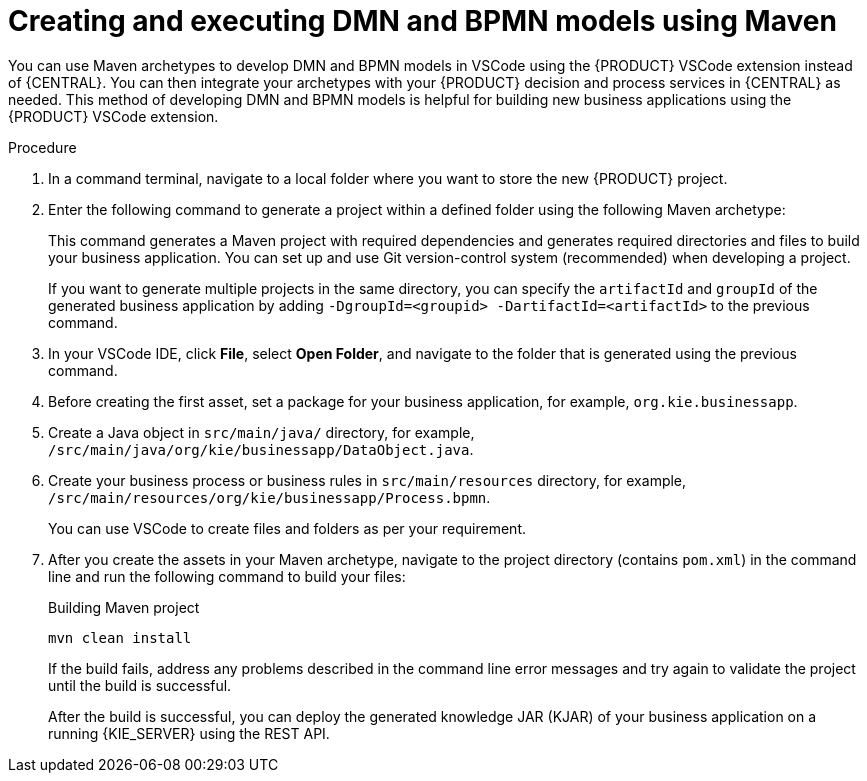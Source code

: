 [id="proc-dmn-bpmn-maven-create_{context}"]
= Creating and executing DMN and BPMN models using Maven

You can use Maven archetypes to develop DMN and BPMN models in VSCode using the {PRODUCT} VSCode extension instead of {CENTRAL}. You can then integrate your archetypes with your {PRODUCT} decision and process services in {CENTRAL} as needed. This method of developing DMN and BPMN models is helpful for building new business applications using the {PRODUCT} VSCode extension.

.Procedure
. In a command terminal, navigate to a local folder where you want to store the new {PRODUCT} project.
. Enter the following command to generate a project within a defined folder using the following Maven archetype:
+
ifdef::PAM,DM[]
.Generating a project using Maven archetype
[source,subs="attributes+"]
----
mvn archetype:generate \
    -DarchetypeGroupId=org.kie \
    -DarchetypeArtifactId=kie-kjar-archetype \
    -DarchetypeVersion={ENTERPRISE_VERSION_LONG}
----
endif::PAM,DM[]

ifdef::DROOLS,JBPM,OP[]
.Generating a project using Maven archetype
[source,subs="attributes+"]
----
mvn archetype:generate \
    -DarchetypeGroupId=org.kie \
    -DarchetypeArtifactId=kie-kjar-archetype \
    -DarchetypeVersion={COMMUNITY_VERSION_LONG}
----
endif::DROOLS,JBPM,OP[]

+
This command generates a Maven project with required dependencies and generates required directories and files to build your business application. You can set up and use Git version-control system (recommended) when developing a project.
+
If you want to generate multiple projects in the same directory, you can specify the `artifactId` and `groupId` of the generated business application by adding `-DgroupId=<groupid> -DartifactId=<artifactId>` to the previous command.

. In your VSCode IDE, click *File*, select *Open Folder*, and navigate to the folder that is generated using the previous command.
+
. Before creating the first asset, set a package for your business application, for example, `org.kie.businessapp`.
. Create a Java object in `src/main/java/` directory, for example, `/src/main/java/org/kie/businessapp/DataObject.java`.
. Create your business process or business rules in `src/main/resources` directory, for example, `/src/main/resources/org/kie/businessapp/Process.bpmn`.

+
You can use VSCode to create files and folders as per your requirement.

. After you create the assets in your Maven archetype, navigate to the project directory (contains `pom.xml`) in the command line and run the following command to build your files:
+
.Building Maven project
[source]
----
mvn clean install
----
+
If the build fails, address any problems described in the command line error messages and try again to validate the project until the build is successful.
+
After the build is successful, you can deploy the generated knowledge JAR (KJAR) of your business application on a running {KIE_SERVER} using the REST API.
ifdef::DM,PAM[]
For more information about using REST API, see {URL_DEPLOYING_AND_MANAGING_SERVICES}#assembly-kie-apis[_{KIE_APIS}_].
endif::DM,PAM[]
